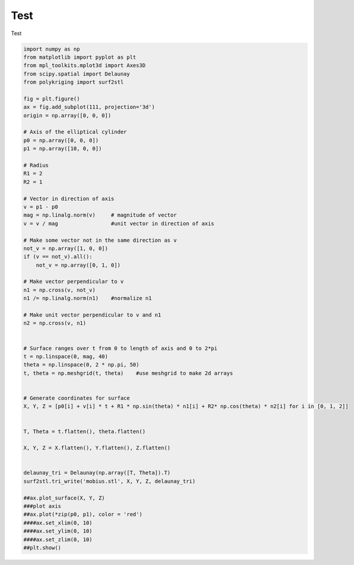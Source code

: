 
.. DO NOT EDIT.
.. THIS FILE WAS AUTOMATICALLY GENERATED BY SPHINX-GALLERY.
.. TO MAKE CHANGES, EDIT THE SOURCE PYTHON FILE:
.. "source\test\test_data\cylinder1.py"
.. LINE NUMBERS ARE GIVEN BELOW.

.. only:: html

    .. note::
        :class: sphx-glr-download-link-note

        Click :ref:`here <sphx_glr_download_source_test_test_data_cylinder1.py>`
        to download the full example code

.. rst-class:: sphx-glr-example-title

.. _sphx_glr_source_test_test_data_cylinder1.py:


Test
=================

Test

.. GENERATED FROM PYTHON SOURCE LINES 8-70

.. code-block:: default


    import numpy as np
    from matplotlib import pyplot as plt
    from mpl_toolkits.mplot3d import Axes3D
    from scipy.spatial import Delaunay
    from polykriging import surf2stl

    fig = plt.figure()
    ax = fig.add_subplot(111, projection='3d')
    origin = np.array([0, 0, 0])

    # Axis of the elliptical cylinder
    p0 = np.array([0, 0, 0])
    p1 = np.array([10, 0, 0])

    # Radius
    R1 = 2
    R2 = 1

    # Vector in direction of axis
    v = p1 - p0
    mag = np.linalg.norm(v)     # magnitude of vector
    v = v / mag                 #unit vector in direction of axis

    # Make some vector not in the same direction as v
    not_v = np.array([1, 0, 0])
    if (v == not_v).all():
        not_v = np.array([0, 1, 0])

    # Make vector perpendicular to v
    n1 = np.cross(v, not_v)
    n1 /= np.linalg.norm(n1)    #normalize n1

    # Make unit vector perpendicular to v and n1
    n2 = np.cross(v, n1)


    # Surface ranges over t from 0 to length of axis and 0 to 2*pi
    t = np.linspace(0, mag, 40)
    theta = np.linspace(0, 2 * np.pi, 50)
    t, theta = np.meshgrid(t, theta)    #use meshgrid to make 2d arrays


    # Generate coordinates for surface
    X, Y, Z = [p0[i] + v[i] * t + R1 * np.sin(theta) * n1[i] + R2* np.cos(theta) * n2[i] for i in [0, 1, 2]]


    T, Theta = t.flatten(), theta.flatten()

    X, Y, Z = X.flatten(), Y.flatten(), Z.flatten()


    delaunay_tri = Delaunay(np.array([T, Theta]).T)
    surf2stl.tri_write('mobius.stl', X, Y, Z, delaunay_tri)

    ##ax.plot_surface(X, Y, Z)
    ###plot axis
    ##ax.plot(*zip(p0, p1), color = 'red')
    ####ax.set_xlim(0, 10)
    ####ax.set_ylim(0, 10)
    ####ax.set_zlim(0, 10)
    ##plt.show()


.. rst-class:: sphx-glr-timing

   **Total running time of the script:** ( 0 minutes  0.000 seconds)


.. _sphx_glr_download_source_test_test_data_cylinder1.py:

.. only:: html

  .. container:: sphx-glr-footer sphx-glr-footer-example


    .. container:: sphx-glr-download sphx-glr-download-python

      :download:`Download Python source code: cylinder1.py <cylinder1.py>`

    .. container:: sphx-glr-download sphx-glr-download-jupyter

      :download:`Download Jupyter notebook: cylinder1.ipynb <cylinder1.ipynb>`


.. only:: html

 .. rst-class:: sphx-glr-signature

    `Gallery generated by Sphinx-Gallery <https://sphinx-gallery.github.io>`_
